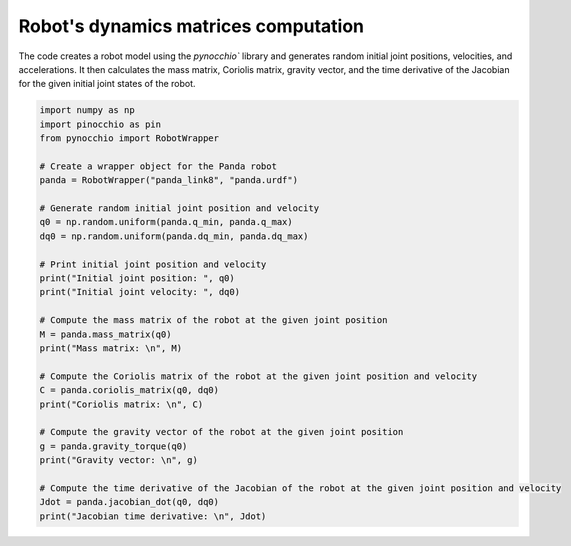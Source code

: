 Robot's dynamics matrices computation
=====================================================

The code creates a robot model using the `pynocchio`` library and generates random initial joint positions, velocities, and accelerations. 
It then calculates the mass matrix, Coriolis matrix, gravity vector, and the time derivative of the Jacobian for the given initial joint states of the robot.

.. code-block:: python
    
    import numpy as np
    import pinocchio as pin
    from pynocchio import RobotWrapper

    # Create a wrapper object for the Panda robot
    panda = RobotWrapper("panda_link8", "panda.urdf")

    # Generate random initial joint position and velocity
    q0 = np.random.uniform(panda.q_min, panda.q_max)
    dq0 = np.random.uniform(panda.dq_min, panda.dq_max)

    # Print initial joint position and velocity
    print("Initial joint position: ", q0)
    print("Initial joint velocity: ", dq0)

    # Compute the mass matrix of the robot at the given joint position
    M = panda.mass_matrix(q0)
    print("Mass matrix: \n", M)

    # Compute the Coriolis matrix of the robot at the given joint position and velocity
    C = panda.coriolis_matrix(q0, dq0)
    print("Coriolis matrix: \n", C)

    # Compute the gravity vector of the robot at the given joint position
    g = panda.gravity_torque(q0)
    print("Gravity vector: \n", g)

    # Compute the time derivative of the Jacobian of the robot at the given joint position and velocity
    Jdot = panda.jacobian_dot(q0, dq0)
    print("Jacobian time derivative: \n", Jdot)